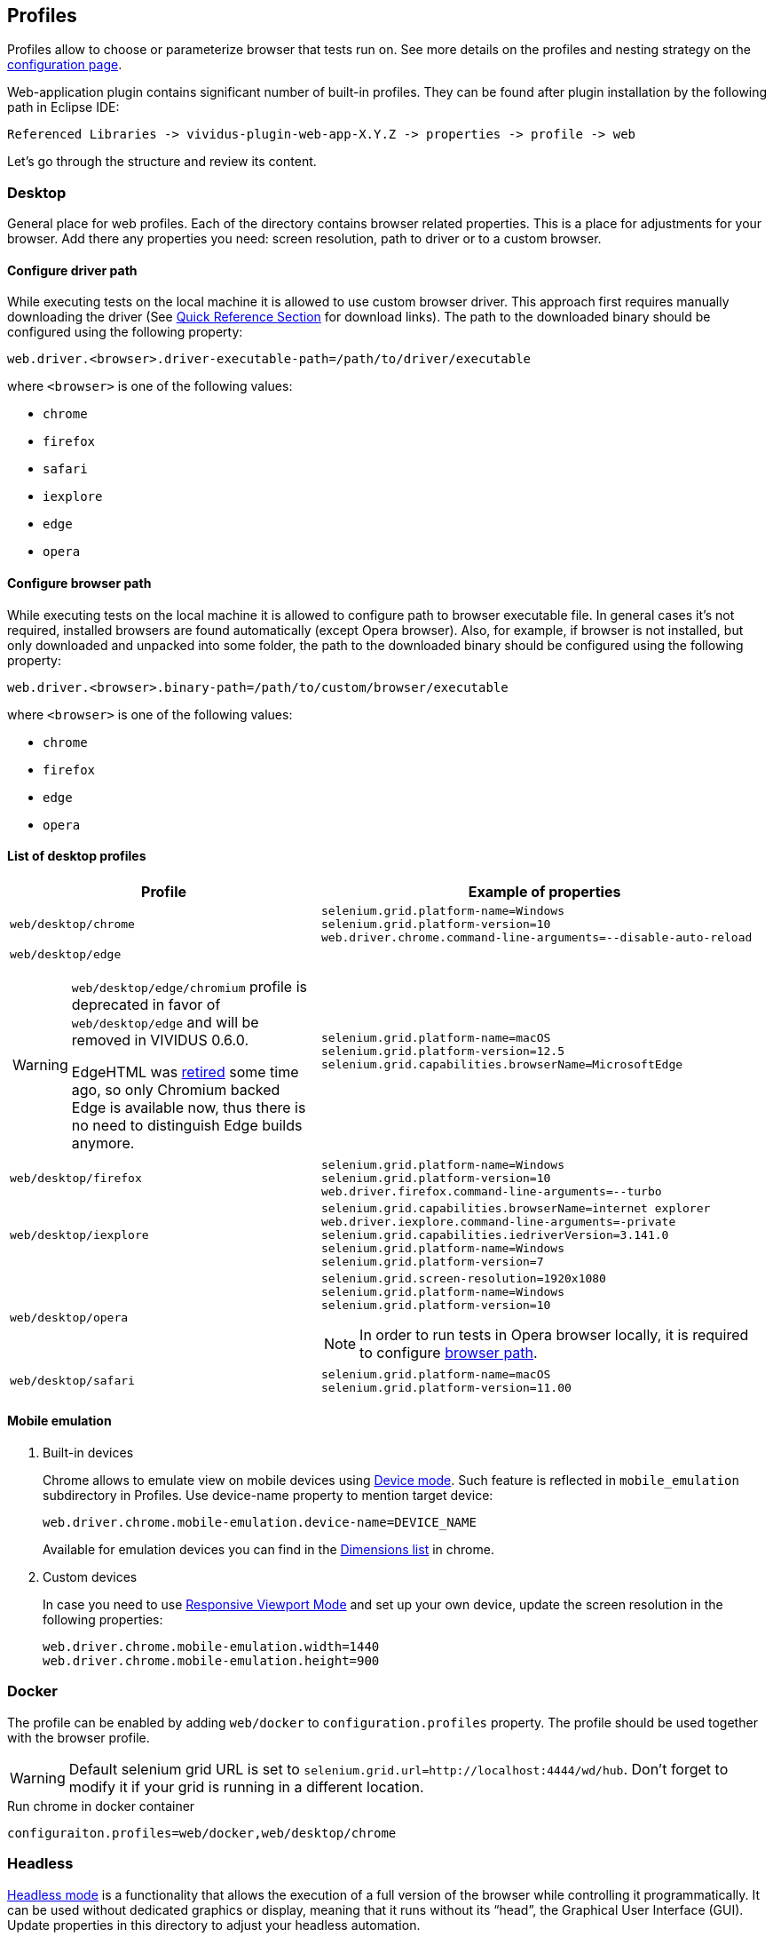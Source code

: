 == Profiles

Profiles allow to choose or parameterize browser that tests run on. See more details on the profiles and nesting strategy on the xref:ROOT:tests-configuration.adoc#_profiles[configuration page].

Web-application plugin contains significant number of built-in profiles. They can be found after plugin installation by the following path in Eclipse IDE:
[source, DIR]
----
Referenced Libraries -> vividus-plugin-web-app-X.Y.Z -> properties -> profile -> web
----

Let's go through the structure and review its content.

=== Desktop

General place for web profiles. Each of the directory contains browser related properties. This is a place for adjustments for your browser. Add there any properties you need: screen resolution, path to driver or to a custom browser.

==== Configure driver path

While executing tests on the local machine it is allowed to use custom browser
driver. This approach first requires manually downloading the driver (See
https://www.selenium.dev/documentation/webdriver/getting_started/install_drivers/#quick-reference[Quick Reference Section]
for download links). The path to the downloaded binary should be configured
using the following property:

[source, properties]
----
web.driver.<browser>.driver-executable-path=/path/to/driver/executable
----

where `<browser>` is one of the following values:

- `chrome`
- `firefox`
- `safari`
- `iexplore`
- `edge`
- `opera`

==== Configure browser path

While executing tests on the local machine it is allowed to configure path to
browser executable file. In general cases it's not required, installed browsers
are found automatically (except Opera browser). Also, for example, if browser is
not installed, but only downloaded and unpacked into some folder, the path to
the downloaded binary should be configured using the following property:

[source, properties]
----
web.driver.<browser>.binary-path=/path/to/custom/browser/executable
----

where `<browser>` is one of the following values:

- `chrome`
- `firefox`
- `edge`
- `opera`

==== List of desktop profiles

[cols="~a,~a", options="header"]
|===
|Profile
|Example of properties

.^|`web/desktop/chrome`
|
[source, properties]
----
selenium.grid.platform-name=Windows
selenium.grid.platform-version=10
web.driver.chrome.command-line-arguments=--disable-auto-reload
----

.^|`web/desktop/edge` +
[WARNING]
====
`web/desktop/edge/chromium` profile is deprecated in favor of `web/desktop/edge` and will be removed in VIVIDUS 0.6.0.

EdgeHTML was https://techcommunity.microsoft.com/t5/microsoft-365-blog/new-microsoft-edge-to-replace-microsoft-edge-legacy-with-april-s/ba-p/2114224[retired] some time ago,
so only Chromium backed Edge is available now, thus there is no need to distinguish Edge builds anymore.
====

|
[source, properties]
----
selenium.grid.platform-name=macOS
selenium.grid.platform-version=12.5
selenium.grid.capabilities.browserName=MicrosoftEdge
----

.^|`web/desktop/firefox`
|
[source, properties]
----
selenium.grid.platform-name=Windows
selenium.grid.platform-version=10
web.driver.firefox.command-line-arguments=--turbo
----

.^|`web/desktop/iexplore`
|
[source, properties]
----
selenium.grid.capabilities.browserName=internet explorer
web.driver.iexplore.command-line-arguments=-private
selenium.grid.capabilities.iedriverVersion=3.141.0
selenium.grid.platform-name=Windows
selenium.grid.platform-version=7
----

.^|`web/desktop/opera`
|
[source, properties]
----
selenium.grid.screen-resolution=1920x1080
selenium.grid.platform-name=Windows
selenium.grid.platform-version=10
----

NOTE: In order to run tests in Opera browser locally, it is required
to configure <<_configure_browser_path,browser path>>.

.^|`web/desktop/safari`
|
[source, properties]
----
selenium.grid.platform-name=macOS
selenium.grid.platform-version=11.00
----

|===

==== Mobile emulation

. Built-in devices
+
Chrome allows to emulate view on mobile devices using https://developer.chrome.com/docs/devtools/device-mode/[Device mode]. Such feature is reflected in `mobile_emulation` subdirectory in Profiles. Use device-name property to mention target device:
+
[source, properties]
----
web.driver.chrome.mobile-emulation.device-name=DEVICE_NAME
----
Available for emulation devices you can find in the https://developer.chrome.com/docs/devtools/device-mode/#device[Dimensions list] in chrome.

. Custom devices
+
In case you need to use https://developer.chrome.com/docs/devtools/device-mode/#responsive[Responsive Viewport Mode] and set up your own device, update the screen resolution in the following properties:
+
[source, properties]
----
web.driver.chrome.mobile-emulation.width=1440
web.driver.chrome.mobile-emulation.height=900
----

=== Docker
The profile can be enabled by adding `web/docker` to `configuration.profiles` property. The profile should be used together with the browser profile.

WARNING: Default selenium grid URL is set to `selenium.grid.url=http://localhost:4444/wd/hub`. Don't forget to modify it if your grid is running in a different location.

.Run chrome in docker container
[source,properties]
----
configuraiton.profiles=web/docker,web/desktop/chrome
----

=== Headless

https://en.wikipedia.org/wiki/Headless_browser[Headless mode] is a functionality that allows the execution of a full version of the browser while controlling it programmatically. It can be used without dedicated graphics or display, meaning that it runs without its “head”, the Graphical User Interface (GUI). Update properties in this directory to adjust your headless automation.

=== Phone

Contains phone related properties, for android and iOS devices.

[cols="~a,~a", options="header"]
|===
|Profile
|Example of properties

.^|web/phone/android
|
[source, properties]
----
selenium.grid.capabilities.platformName=Android
selenium.grid.capabilities.platformVersion=12.0
selenium.grid.capabilities.deviceOrientation=portrait
selenium.grid.capabilities.appiumVersion=2.0.0
----

.^|web/phone/ios
|
[source, properties]
----
selenium.grid.capabilities.platformName=iOS
selenium.grid.capabilities.platformVersion=16.2
selenium.grid.capabilities.deviceOrientation=portrait
selenium.grid.capabilities.appiumVersion=2.0.0
----
|===

=== Tablet

Similar to the xref:plugins:plugin-web-app.adoc#_phone[Phone] directory, but is designed for tablets properties.

[cols="~a,~a", options="header"]
|===
|Profile
|Example of properties

.^|web/tablet
|
[source, properties]
----
selenium.grid.capabilities.platformName=iOS
selenium.grid.capabilities.platformVersion=14.0
selenium.grid.capabilities.deviceName=iPad
selenium.grid.capabilities.deviceOrientation=landscape
selenium.grid.capabilities.appiumVersion=1.21.1
----
|===

